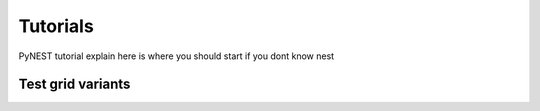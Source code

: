 Tutorials
=========


PyNEST tutorial explain here is where you should start if you dont know nest


Test grid variants
-------------------

.. grid:: 1 2 2 2
   :outline:

   .. grid-item::

     .. grid:: 1 1 1 1

        .. grid-item::
            :columns: auto

            .. code-block:: python

                import nest

                neurons = nest.Create("iaf_psc_alpha", 10000, {
                    "V_m": nest.random.normal(-5.0),
                    "I_e": 1000.0
                })
                input = nest.Create("noise_generator", params={
                    "amplitude": 500.0
                })
                nest.Connect(input, neurons, syn_spec={'synapse_model': 'stdp_synapse'})
                spikes = nest.Create("spike_recorder", params={
                    'record_to': 'ascii',
                    'label': 'excitatory_spikes'
                })
                nest.Connect(neurons, spikes)
                nest.Simulate(100.0)
                nest.raster_plot.from_device(spikes, hist=True)
                plt.show()

   .. grid-item::

     .. grid:: 1 1 1 1


        .. grid-item-card:: API Docs
            :columns: auto

            * :py:func:`.Create`
            * :py:func:`.Connect`
            * :py:func:`.Simulate`
            * See all PyNEST functions

        .. grid-item-card:: Guides
            :columns: auto

            * :ref:`link_to_neurondocs`

            * :ref:`link_to_connectiondocs`

            * :ref:`link_to_docs`



